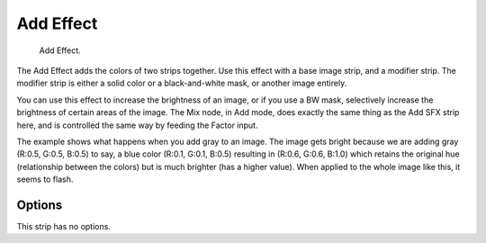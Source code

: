 .. _bpy.types.AddSequence:

**********
Add Effect
**********

.. figure:: /images/editors_vse_sequencer_strips_effects_add_example.png
   :width: 620px

   Add Effect.

The Add Effect adds the colors of two strips together.
Use this effect with a base image strip, and a modifier strip.
The modifier strip is either a solid color or a black-and-white mask,
or another image entirely.

You can use this effect to increase the brightness of an image, or if you use a BW mask,
selectively increase the brightness of certain areas of the image. The Mix node, in Add mode,
does exactly the same thing as the Add SFX strip here,
and is controlled the same way by feeding the Factor input.

.. Red and Cyan (Green and Blue) make White. Red and Blue make Magenta. Red and Green make Yellow.

The example shows what happens when you add gray to an image.
The image gets bright because we are adding gray
(R:0.5, G:0.5, B:0.5) to say, a blue color (R:0.1, G:0.1, B:0.5) resulting in (R:0.6, G:0.6, B:1.0)
which retains the original hue (relationship between the colors) but is much brighter
(has a higher value). When applied to the whole image like this, it seems to flash.


Options
=======

This strip has no options.
